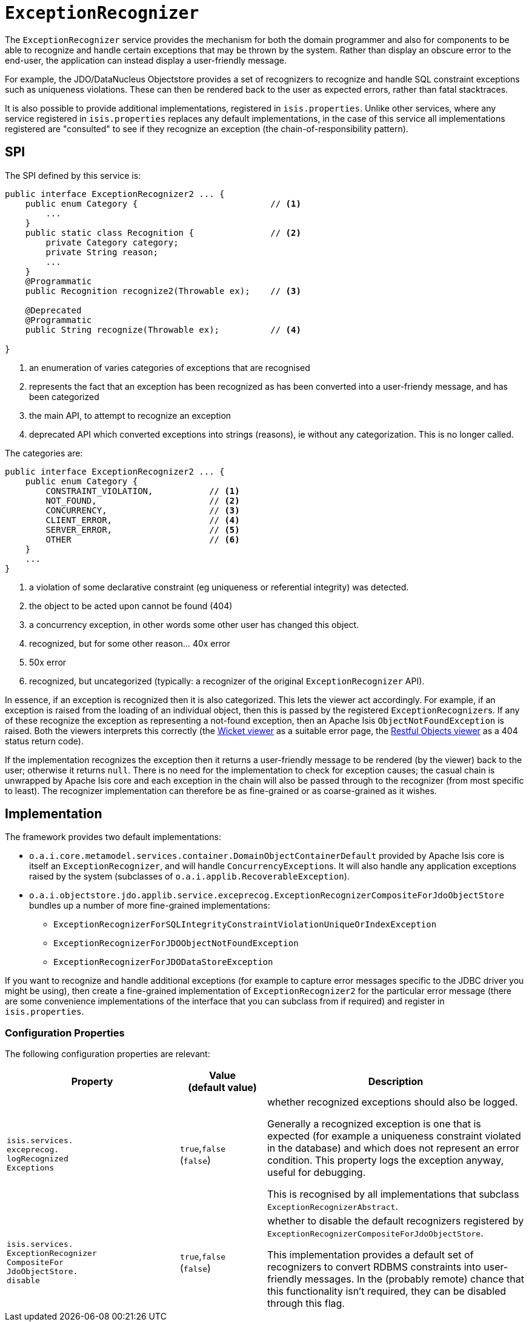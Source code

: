 [[_rgsvc_presentation-layer-spi_ExceptionRecognizer]]
= `ExceptionRecognizer`
:Notice: Licensed to the Apache Software Foundation (ASF) under one or more contributor license agreements. See the NOTICE file distributed with this work for additional information regarding copyright ownership. The ASF licenses this file to you under the Apache License, Version 2.0 (the "License"); you may not use this file except in compliance with the License. You may obtain a copy of the License at. http://www.apache.org/licenses/LICENSE-2.0 . Unless required by applicable law or agreed to in writing, software distributed under the License is distributed on an "AS IS" BASIS, WITHOUT WARRANTIES OR  CONDITIONS OF ANY KIND, either express or implied. See the License for the specific language governing permissions and limitations under the License.
:_basedir: ../../
:_imagesdir: images/


The `ExceptionRecognizer` service provides the mechanism for both the domain programmer and also for components to be able to recognize and handle certain exceptions that may be thrown by the system.  Rather than display an obscure error to the end-user, the application can instead display a user-friendly message.

For example, the JDO/DataNucleus Objectstore provides a set of recognizers to recognize and handle SQL constraint exceptions such as uniqueness violations. These can then be rendered back to the user as expected errors, rather than fatal stacktraces.

It is also possible to provide additional implementations, registered in `isis.properties`.  Unlike other services, where any service registered in `isis.properties` replaces any default implementations, in the case of this service all implementations registered are "consulted" to see if they recognize an exception (the chain-of-responsibility pattern).




== SPI

The SPI defined by this service is:

[source,java]
----
public interface ExceptionRecognizer2 ... {
    public enum Category {                          // <1>
        ...
    }
    public static class Recognition {               // <2>
        private Category category;
        private String reason;
        ...
    }
    @Programmatic
    public Recognition recognize2(Throwable ex);    // <3>

    @Deprecated
    @Programmatic
    public String recognize(Throwable ex);          // <4>

}
----
<1> an enumeration of varies categories of exceptions that are recognised
<2> represents the fact that an exception has been recognized as has been converted into a user-friendy message, and has been categorized
<3> the main API, to attempt to recognize an exception
<4> deprecated API which converted exceptions into strings (reasons), ie without any categorization.  This is no longer called.


The categories are:

[source,java]
----
public interface ExceptionRecognizer2 ... {
    public enum Category {
        CONSTRAINT_VIOLATION,           // <1>
        NOT_FOUND,                      // <2>
        CONCURRENCY,                    // <3>
        CLIENT_ERROR,                   // <4>
        SERVER_ERROR,                   // <5>
        OTHER                           // <6>
    }
    ...
}

----
<1> a violation of some declarative constraint (eg uniqueness or referential integrity) was detected.
<2> the object to be acted upon cannot be found (404)
<3> a concurrency exception, in other words some other user has changed this object.
<4> recognized, but for some other reason... 40x error
<5> 50x error
<6> recognized, but uncategorized (typically: a recognizer of the original `ExceptionRecognizer` API).


In essence, if an exception is recognized then it is also categorized.  This lets the viewer act accordingly.  For example, if an exception is raised from the loading of an individual object, then this is passed by the registered ``ExceptionRecognizer``s. If any of these recognize the exception as representing a not-found exception, then an Apache Isis `ObjectNotFoundException` is raised. Both the viewers interprets this correctly (the xref:../ugvw/ugvw.adoc#[Wicket viewer] as a suitable error page, the xref:../ugvro/ugvro.adoc#[Restful Objects viewer] as a 404 status return code).


If the implementation recognizes the exception then it returns a user-friendly message to be rendered (by the viewer) back to the user; otherwise it returns `null`. There is no need for the implementation to check for exception causes; the casual chain is unwrapped by Apache Isis core and each exception in the chain will also be passed through to the recognizer (from most specific to least). The recognizer implementation can therefore be as fine-grained or as coarse-grained as it wishes.




== Implementation

The framework provides two default implementations:

* `o.a.i.core.metamodel.services.container.DomainObjectContainerDefault` provided by Apache Isis core is itself an `ExceptionRecognizer`, and will handle ``ConcurrencyException``s.  It will also handle any application exceptions raised by the system (subclasses of `o.a.i.applib.RecoverableException`).

* `o.a.i.objectstore.jdo.applib.service.exceprecog.ExceptionRecognizerCompositeForJdoObjectStore` bundles up a number of more fine-grained implementations:
** `ExceptionRecognizerForSQLIntegrityConstraintViolationUniqueOrIndexException`
** `ExceptionRecognizerForJDOObjectNotFoundException`
** `ExceptionRecognizerForJDODataStoreException`


If you want to recognize and handle additional exceptions (for example to capture error messages specific to the JDBC driver you might be using), then create a fine-grained implementation of `ExceptionRecognizer2` for the particular error message (there are some convenience implementations of the interface that you can subclass from if required) and register in `isis.properties`.



=== Configuration Properties

The following configuration properties are relevant:

[cols="2a,1,3a", options="header"]
|===
|Property
|Value +
(default value)
|Description

| `isis.services.` +
`exceprecog.` +
`logRecognized` +
`Exceptions` +
|`true`,`false` +
(`false`)
|whether recognized exceptions should also be logged. +

Generally a recognized exception is one that is expected (for example a uniqueness constraint violated in the database) and which does not represent an error condition.
This property logs the exception anyway, useful for debugging.

This is recognised by all implementations that subclass `ExceptionRecognizerAbstract`.

| `isis.services.` +
`ExceptionRecognizer` +
`CompositeFor` +
`JdoObjectStore.` +
`disable` +
|`true`,`false` +
(`false`)
|whether to disable the default recognizers registered by `ExceptionRecognizerCompositeForJdoObjectStore`. +

This implementation provides a default set of recognizers to convert RDBMS constraints into user-friendly messages.
In the (probably remote) chance that this functionality isn't required, they can be disabled through this flag.


|===

